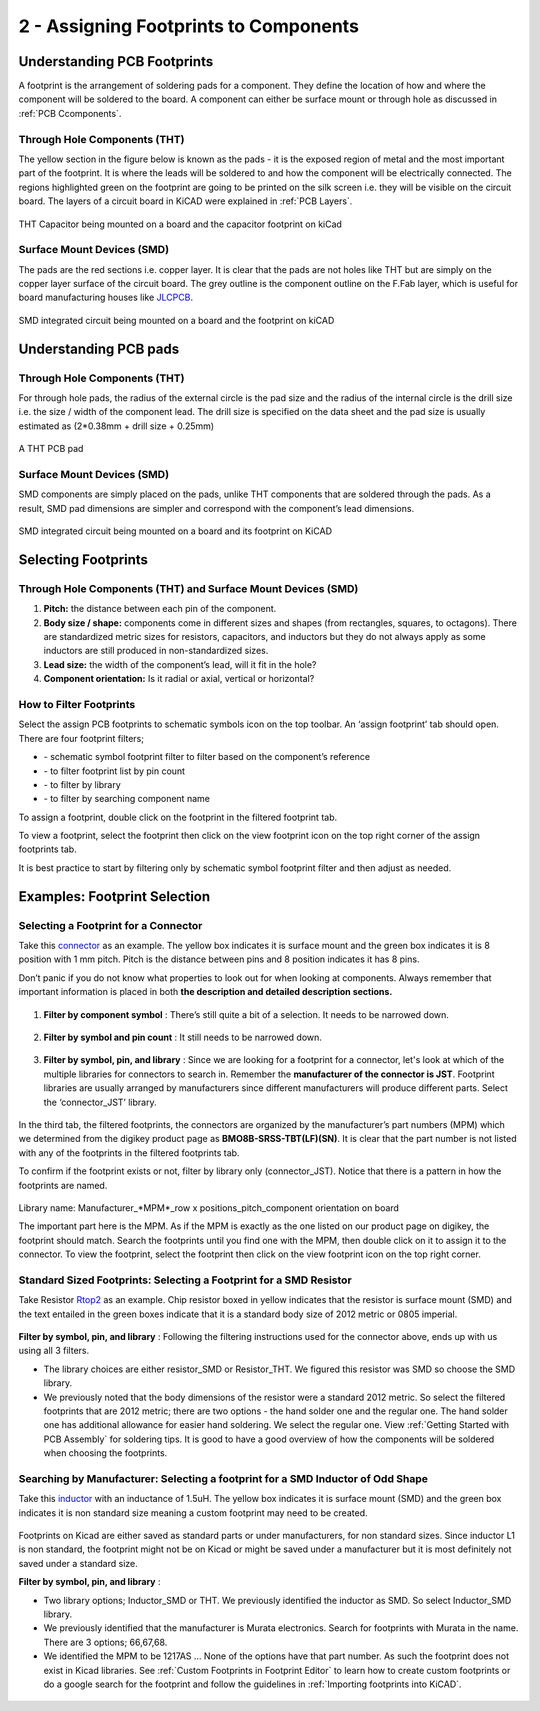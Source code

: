 2 - Assigning Footprints to Components
==================================
.. |assignPCB| image:: ../_static/images/footprint4.png
   :width: 5%
   
.. |filterbys| image:: ../_static/images/footprint6.PNG
   :width: 5%
   
.. |filterbyf| image:: ../_static/images/footprint7.PNG
   :width: 5%
   
.. |filterbyl| image:: ../_static/images/footprint8.PNG
   :width: 5%
   
.. |filterbyn| image:: ../_static/images/footprint9.PNG
   :width: 5%
   
.. |vfootprint| image:: ../_static/images/footprint10.png
   :width: 5%

Understanding PCB Footprints
----------------------------
A footprint is the arrangement of soldering pads for a component. They define the location of how and where the component will be soldered to the board. A component can either be surface mount or through hole as discussed in :ref:`PCB Ccomponents`.

Through Hole Components (THT)
^^^^^^^^^^^^^^^^^^^^^^^^^^^^^
The yellow section in the figure below is known as the pads - it is the exposed region of metal and the most important part of the footprint. It is where the leads will be soldered to and how the component will be electrically connected. The regions highlighted green on the footprint are going to be printed on the silk screen i.e. they will be visible on the circuit board. The layers of a circuit board in KiCAD were explained in :ref:`PCB Layers`.

.. figure:: ../_static/images/footprint1.png
    :figwidth: 700px
    :target: ../_static/images/footprint1.png

THT Capacitor being mounted on a board and the capacitor footprint on kiCad

Surface Mount Devices (SMD)
^^^^^^^^^^^^^^^^^^^^^^^^^^^
The pads are the red sections i.e. copper layer. It is clear that the pads are not holes like THT but are simply on the copper layer surface of the circuit board. The grey outline is the component outline on the F.Fab layer, which is useful for board manufacturing houses like `JLCPCB <https://jlcpcb.com/VGR?gclid=CjwKCAjwuvmHBhAxEiwAWAYj-ITIlLQRA1Wo_996nJWkou_tb6e5x8ydLtVoxVGrIuntaySqb4OLfxoC6dwQAvD_BwE>`_.

.. figure:: ../_static/images/footprint2.PNG
    :figwidth: 700px
    :target: ../_static/images/footprint2.PNG
SMD integrated circuit being mounted on a board and the footprint on kiCAD

Understanding PCB pads
----------------------

Through Hole Components (THT)
^^^^^^^^^^^^^^^^^^^^^^^^^^^^^
For through hole pads, the radius of the external circle is the pad size and the radius of the internal circle is the drill size i.e. the size / width of the component lead. The drill size is specified on the data sheet and the pad size is usually estimated as (2*0.38mm + drill size + 0.25mm)

.. figure:: ../_static/images/footprint3.png
    :figwidth: 700px
    :target: ../_static/images/footprint3.png
A THT PCB pad

Surface Mount Devices (SMD)
^^^^^^^^^^^^^^^^^^^^^^^^^^^
SMD components are simply placed on the pads, unlike THT components that are soldered through the pads. As a result, SMD pad dimensions are simpler and correspond with the component’s lead dimensions.

.. figure:: ../_static/images/footprint2.PNG
    :figwidth: 700px
    :target: ../_static/images/footprint2.PNG
SMD integrated circuit being mounted on a board and its footprint on KiCAD

Selecting Footprints
--------------------

Through Hole Components (THT) and Surface Mount Devices (SMD)
^^^^^^^^^^^^^^^^^^^^^^^^^^^^^^^^^^^^^^^^^^^^^^^^^^^^^^^^^^^^^
1. **Pitch:** the distance between each pin of the component.

#. **Body size / shape:** components come in different sizes and shapes (from rectangles, squares, to octagons). There are standardized metric sizes for resistors, capacitors, and inductors but they do not always apply as some inductors are still produced in non-standardized sizes.

#. **Lead size:** the width of the component’s lead, will it fit in the hole?

#. **Component orientation:** Is it radial or axial, vertical or horizontal?

How to Filter Footprints
^^^^^^^^^^^^^^^^^^^^^^^^^^^
Select the assign PCB footprints to schematic symbols icon |assignPCB| on the top toolbar. An ‘assign footprint’ tab should open. There are four footprint filters; 

* |filterbys| - schematic symbol footprint filter to filter based on the component’s reference
* |filterbyf| - to filter footprint list by pin count
* |filterbyl| - to filter by library
* |filterbyn| - to filter by searching component name

To assign a footprint, double click on the footprint in the filtered footprint tab.

To view a footprint, select the footprint then click on the view footprint icon |vfootprint| on the top right corner of the assign footprints tab.

It is best practice to start by filtering only by schematic symbol footprint filter |filterbys| and then adjust as needed.

Examples: Footprint Selection
-----------------------------

Selecting a Footprint for a Connector
^^^^^^^^^^^^^^^^^^^^^^^^^^^^^^^^^^^^^
Take this `connector <https://www.digikey.ca/en/products/detail/jst-sales-america-inc/BM08B-SRSS-TBT-LF-SN/1640130?s=N4IgTCBcDaIEIFkAMAOOBaAygJU59AKnAQBQAyAYgJQmYByVIAugL5A>`_ as an example. The yellow box indicates it is surface mount and the green box indicates it is 8 position with 1 mm pitch. Pitch is the distance between pins and 8 position indicates it has 8 pins. 

Don’t panic if you do not know what properties to look out for when looking at components. Always remember that important information is placed in both **the description and detailed description sections.**

.. figure:: ../_static/images/footprint11.png
    :figwidth: 700px
    :target: ../_static/images/footprint11.png
    
.. figure:: ../_static/images/footprint12.png
    :figwidth: 700px
    :target: ../_static/images/footprint12.png
    
1. **Filter by component symbol** |filterbys|: There’s still quite a bit of a selection. It needs to be narrowed down.

.. figure:: ../_static/images/footprint13.png
    :figwidth: 700px
    :target: ../_static/images/footprint13.png

2. **Filter by symbol and pin count** |filterbys| |filterbyf| : It still needs to be narrowed down.

.. figure:: ../_static/images/footprint14.png
    :figwidth: 700px
    :target: ../_static/images/footprint14.png

3. **Filter by symbol, pin, and library** |filterbys| |filterbyf| |filterbyl|: Since we are looking for a footprint for a connector, let's look at which of the multiple libraries for connectors to search in. Remember the **manufacturer of the connector is JST**. Footprint libraries are usually arranged by manufacturers since different manufacturers will produce different parts. Select the ‘connector_JST’ library. 

.. figure:: ../_static/images/footprint15.PNG
    :figwidth: 700px
    :target: ../_static/images/footprint15.PNG
    
In the third tab, the filtered footprints, the connectors are organized by the manufacturer’s part numbers (MPM) which we determined from the digikey product page as **BMO8B-SRSS-TBT(LF)(SN)**. It is clear that the part number is not listed with any of the footprints in the filtered footprints tab.

To confirm if the footprint exists or not, filter by library only (connector_JST). Notice that there is a pattern in how the footprints are named.

.. figure:: ../_static/images/footprint16.png
    :figwidth: 700px
    :target: ../_static/images/footprint16.png

Library name: Manufacturer_*MPM*_row x positions_pitch_component orientation on board

The important part here is the MPM. As if the MPM is exactly as the one listed on our product page on digikey, the footprint should match. Search the footprints until you find one with the MPM, then double click on it to assign it to the connector. To view the footprint, select the footprint then click on the view footprint icon |vfootprint| on the top right corner.

.. figure:: ../_static/images/footprint17.png
    :figwidth: 700px
    :target: ../_static/images/footprint17.png

Standard Sized Footprints: Selecting a Footprint for a SMD Resistor
^^^^^^^^^^^^^^^^^^^^^^^^^^^^^^^^^^^^^^^^^^^^^^^^^^^^^^^^^^^^^^^^^^^
Take Resistor `Rtop2 <https://www.digikey.ca/en/products/detail/te-connectivity-passive-product/4-2176094-8/4034258?s=N4IgTCBcDaIIIEYEAYDsBOZBhAKgWgDkAREAXQF8g>`_ as an example. Chip resistor boxed in yellow indicates that the resistor is surface mount (SMD) and the text entailed in the green boxes indicate that it is a standard body size of 2012 metric or 0805 imperial.

.. figure:: ../_static/images/footprint18.png
    :figwidth: 700px
    :target: ../_static/images/footprint18.png
    
.. figure:: ../_static/images/footprint19.png
    :figwidth: 700px
    :target: ../_static/images/footprint19.png

**Filter by symbol, pin, and library** |filterbys| |filterbyf| |filterbyl|: Following the filtering instructions used for the connector above, ends up with us using all 3 filters. 

* The library choices are either resistor_SMD or Resistor_THT. We figured this resistor was SMD so choose the SMD library.
* We previously noted that the body dimensions of the resistor were a standard 2012 metric. So select the filtered footprints that are 2012 metric; there are two options - the hand solder one and the regular one. The hand solder one has additional allowance for easier hand soldering. We select the regular one. View :ref:`Getting Started with PCB Assembly` for soldering tips. It is good to have a good overview of how the components will be soldered when choosing the footprints.

.. figure:: ../_static/images/footprint20.png
    :figwidth: 700px
    :target: ../_static/images/footprint20.png

Searching by Manufacturer: Selecting a footprint for a SMD Inductor of Odd Shape
^^^^^^^^^^^^^^^^^^^^^^^^^^^^^^^^^^^^^^^^^^^^^^^^^^^^^^^^^^^^^^^^^^^^^^^^^^^^^^^^^

Take this `inductor <https://www.digikey.ca/en/products/detail/murata-electronics/1217AS-H-1R5N-P3/5271426?s=N4IgTCBcDaICwE4AMBaAjEg7ADgKzpQDkAREAXQF8g>`_ with an inductance of 1.5uH. The yellow box indicates it is surface mount (SMD) and the green box indicates it is non standard size meaning a custom footprint may need to be created.

.. figure:: ../_static/images/footprint21.png
    :figwidth: 700px
    :target: ../_static/images/footprint21.png

Footprints on Kicad are either saved as standard parts or under manufacturers, for non standard sizes. Since inductor L1 is non standard, the footprint might not be on Kicad or might be saved under a manufacturer but it is most definitely not saved under a standard size.

**Filter by symbol, pin, and library** |filterbys| |filterbyf| |filterbyl|: 

* Two library options; Inductor_SMD or THT. We previously identified the inductor as SMD. So select Inductor_SMD library.
* We previously identified that the manufacturer is Murata electronics. Search for footprints with Murata in the name. There are 3 options; 66,67,68. 
* We identified the MPM to be 1217AS … None of the options have that part number. As such the footprint does not exist in Kicad libraries. See :ref:`Custom Footprints in Footprint Editor` to learn how to create custom footprints or do a google search for the footprint and follow the guidelines in :ref:`Importing footprints into KiCAD`.

.. figure:: ../_static/images/footprint22.png
    :figwidth: 700px
    :target: ../_static/images/footprint22.png
